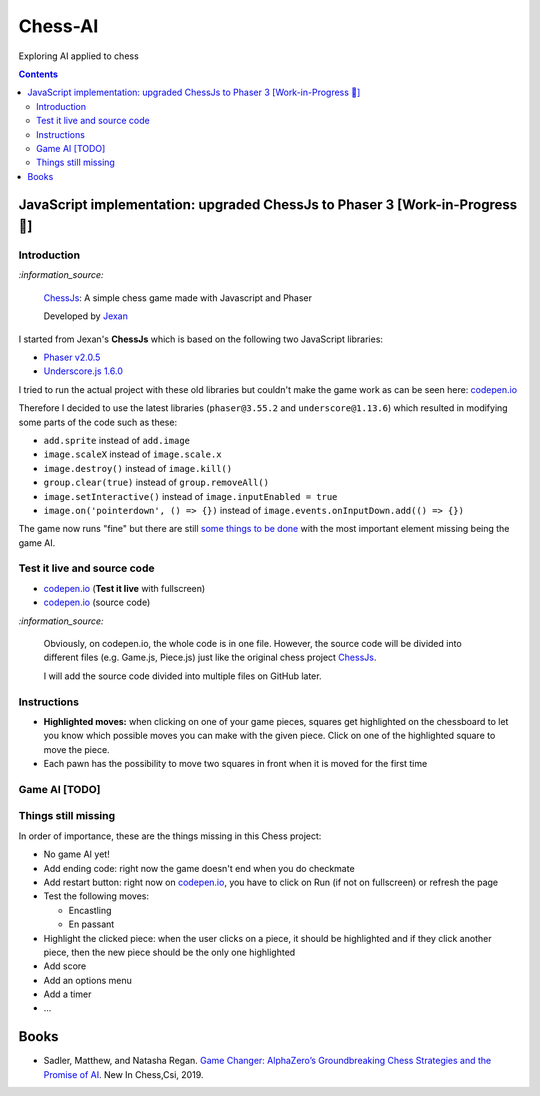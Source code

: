 ========
Chess-AI
========
Exploring AI applied to chess

.. contents:: **Contents**
   :depth: 5
   :local:
   :backlinks: top

JavaScript implementation: upgraded ChessJs to Phaser 3 [Work-in-Progress 🚧]
=============================================================================
.. raw:: html

   <div align="center">
    <a href="https://codepen.io/raul23/full/xxaWEzy" target="_blank">
      <img src="./images/chess_fullscreen.png">
    </a>
    <p align="center">Work-in-Progress: no game AI implemented yet!</p>
  </div>

Introduction
------------
`:information_source:`

 `ChessJs <https://github.com/Jexan/ChessJs>`_: A simple chess game made with Javascript and Phaser
 
 Developed by `Jexan <https://github.com/Jexan>`_
 
I started from Jexan's **ChessJs** which is based on the following two JavaScript libraries:

- `Phaser v2.0.5 <https://github.com/Jexan/ChessJs/blob/master/lib/phaser.min.js>`_
- `Underscore.js 1.6.0 <https://github.com/Jexan/ChessJs/blob/master/lib/underscore-min.js>`_

I tried to run the actual project with these old libraries but couldn't make the game work
as can be seen here: `codepen.io <https://codepen.io/raul23/pen/NWLYZOm>`_

Therefore I decided to use the latest libraries (``phaser@3.55.2`` and ``underscore@1.13.6``) which resulted
in modifying some parts of the code such as these:

- ``add.sprite`` instead of ``add.image``
- ``image.scaleX`` instead of ``image.scale.x``
- ``image.destroy()`` instead of ``image.kill()``
- ``group.clear(true)`` instead of ``group.removeAll()``
- ``image.setInteractive()`` instead of ``image.inputEnabled = true``
- ``image.on('pointerdown', () => {})`` instead of ``image.events.onInputDown.add(() => {})``

The game now runs "fine" but there are still `some things to be done <#things-still-missing>`_ with the most important element missing
being the game AI.

Test it live and source code
----------------------------
- `codepen.io <https://codepen.io/raul23/full/xxaWEzy>`_ (**Test it live** with fullscreen)
- `codepen.io <https://codepen.io/raul23/pen/xxaWEzy>`_ (source code)

`:information_source:`
 
 Obviously, on codepen.io, the whole code is in one file. However, the source code will be divided into
 different files (e.g. Game.js, Piece.js) just like the original chess project `ChessJs <https://github.com/Jexan/ChessJs>`_.
 
 I will add the source code divided into multiple files on GitHub later.

Instructions
------------
- **Highlighted moves:** when clicking on one of your game pieces, squares get highlighted on the chessboard to let
  you know which possible moves you can make with the given piece. Click on one of the highlighted square to move the piece.
  
  .. raw:: html

      <div align="center">
       <a href="https://codepen.io/raul23/full/xxaWEzy" target="_blank">
         <img src="./images/chess_highlighted.png">
       </a>
       <p align="center">Highlighted moves for the black bishop</p>
     </div>
- Each pawn has the possibility to move two squares in front when it is moved for the first time

  .. raw:: html

      <div align="center">
       <a href="https://codepen.io/raul23/full/xxaWEzy" target="_blank">
         <img src="./images/chess_pawn_two_squares.png">
       </a>
     </div>

Game AI [TODO]
--------------

Things still missing
--------------------
In order of importance, these are the things missing in this Chess project:

- No game AI yet!
- Add ending code: right now the game doesn't end when you do checkmate
- Add restart button: right now on `codepen.io <https://codepen.io/raul23/pen/xxaWEzy>`_, you 
  have to click on Run (if not on fullscreen) or refresh the page
- Test the following moves:

  - Encastling
  - En passant
- Highlight the clicked piece: when the user clicks on a piece, it should be highlighted and if they click another piece, then
  the new piece should be the only one highlighted
- Add score
- Add an options menu
- Add a timer
- ...

Books
=====
- Sadler, Matthew, and Natasha Regan. `Game Changer: AlphaZero’s Groundbreaking Chess Strategies and the Promise of AI 
  <https://www.amazon.com/Game-Changer-AlphaZeros-Groundbreaking-Strategies/dp/9056918184>`_. New In Chess,Csi, 2019.
